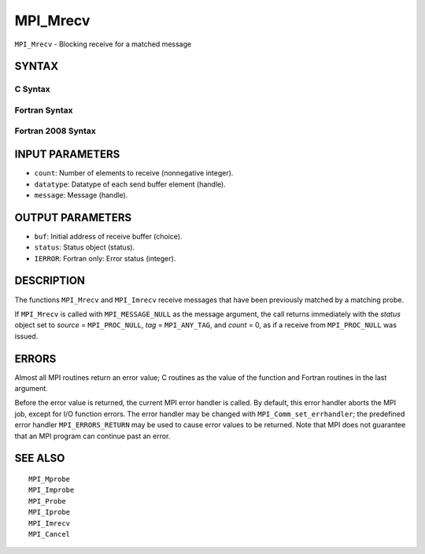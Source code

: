 MPI_Mrecv
~~~~~~~~~

``MPI_Mrecv`` - Blocking receive for a matched message

SYNTAX
======

C Syntax
--------

.. code-block:: c
   :linenos:

   #include <mpi.h>
   int MPI_Mrecv(void *buf, int count, MPI_Datatype type,
   	MPI_Message *message, MPI_Status *status)

Fortran Syntax
--------------

.. code-block:: fortran
   :linenos:

   USE MPI
   ! or the older form: INCLUDE 'mpif.h'
   MPI_MRECV(BUF, COUNT, DATATYPE, MESSAGE, STATUS, IERROR)
   	<type>	BUF(*)
   	INTEGER	COUNT, DATATYPE, MESSAGE
   	INTEGER	STATUS(MPI_STATUS_SIZE), IERROR

Fortran 2008 Syntax
-------------------

.. code-block:: fortran
   :linenos:

   USE mpi_f08
   MPI_Mrecv(buf, count, datatype, message, status, ierror)
   	TYPE(*), DIMENSION(..) :: buf
   	INTEGER, INTENT(IN) :: count
   	TYPE(MPI_Datatype), INTENT(IN) :: datatype
   	TYPE(MPI_Message), INTENT(INOUT) :: message
   	TYPE(MPI_Status) :: status
   	INTEGER, OPTIONAL, INTENT(OUT) :: ierror

INPUT PARAMETERS
================

* ``count``: Number of elements to receive (nonnegative integer). 

* ``datatype``: Datatype of each send buffer element (handle). 

* ``message``: Message (handle). 

OUTPUT PARAMETERS
=================

* ``buf``: Initial address of receive buffer (choice). 

* ``status``: Status object (status). 

* ``IERROR``: Fortran only: Error status (integer). 

DESCRIPTION
===========

The functions ``MPI_Mrecv`` and ``MPI_Imrecv`` receive messages that have been
previously matched by a matching probe.

If ``MPI_Mrecv`` is called with ``MPI_MESSAGE_NULL`` as the message argument,
the call returns immediately with the *status* object set to *source* =
``MPI_PROC_NULL``, *tag* = ``MPI_ANY_TAG``, and *count* = 0, as if a receive
from ``MPI_PROC_NULL`` was issued.

ERRORS
======

Almost all MPI routines return an error value; C routines as the value
of the function and Fortran routines in the last argument.

Before the error value is returned, the current MPI error handler is
called. By default, this error handler aborts the MPI job, except for
I/O function errors. The error handler may be changed with
``MPI_Comm_set_errhandler``; the predefined error handler ``MPI_ERRORS_RETURN``
may be used to cause error values to be returned. Note that MPI does not
guarantee that an MPI program can continue past an error.

SEE ALSO
========

::

   MPI_Mprobe
   MPI_Improbe
   MPI_Probe
   MPI_Iprobe
   MPI_Imrecv
   MPI_Cancel
